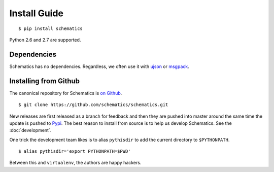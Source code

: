 .. _install:

Install Guide
=============

::

  $ pip install schematics

Python 2.6 and 2.7 are supported.


.. _install_dependencies:

Dependencies
------------

Schematics has no dependencies.  Regardless, we often use it with `ujson
<https://pypi.python.org/pypi/ujson>`_ or `msgpack
<https://pypi.python.org/pypi/msgpack-python/>`_.


.. _install_from_github:

Installing from Github
----------------------

The canonical repository for Schematics is `on Github
<https://github.com/schematics/schematics>`_.

::

  $ git clone https://github.com/schematics/schematics.git

New releases are first released as a branch for feedback and then they are
pushed into master around the same time the update is pushed to `Pypi
<https://pypi.python.org/pypi>`_.  The best reason to install from source is to
help us develop Schematics.  See the :doc:`development`.

One trick the development team likes is to alias ``pythisdir`` to add the
current directory to ``$PYTHONPATH``.

::

  $ alias pythisdir='export PYTHONPATH=$PWD'

Between this and ``virtualenv``, the authors are happy hackers.
